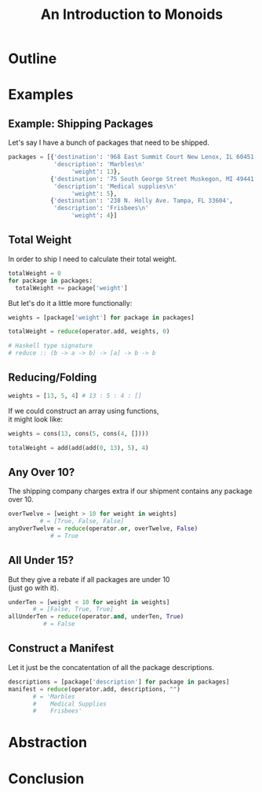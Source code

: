#+TITLE: An Introduction to Monoids
#+OPTIONS: toc:1, num:nil, timestamp:nil, \n:t
#+REVEAL_ROOT: https://cdn.jsdelivr.net/npm/reveal.js@3.8.0
#+REVEAL_THEME: moon

* Outline
* Examples

** Example: Shipping Packages
Let's say I have a bunch of packages that need to be shipped.
#+BEGIN_SRC python
packages = [{'destination': '968 East Summit Court New Lenox, IL 60451',
             'description': 'Marbles\n'
                  'weight': 13},
            {'destination': '75 South George Street Muskegon, MI 49441',
             'description': 'Medical supplies\n'
                  'weight': 5},
            {'destination': '238 N. Holly Ave. Tampa, FL 33604',
             'description': 'Frisbees\n'
                  'weight': 4}]
#+END_SRC

** Total Weight

In order to ship I need to calculate their total weight.

#+ATTR_REVEAL: :frag (appear)
#+HEADER: :exports both
#+BEGIN_SRC python :results value pp
totalWeight = 0
for package in packages:
  totalWeight += package['weight']
#+END_SRC

#+RESULTS:

#+ATTR_REVEAL: :frag (appear)
But let's do it a little more functionally:
#+ATTR_REVEAL: :frag (appear)
#+BEGIN_SRC python
weights = [package['weight'] for package in packages]

totalWeight = reduce(operator.add, weights, 0)
#+END_SRC
#+ATTR_REVEAL: :frag (appear)
#+BEGIN_SRC python
# Haskell type signature
# reduce :: (b -> a -> b) -> [a] -> b -> b
#+END_SRC

** Reducing/Folding
[[file:img/Left-fold-transformation.png]]

#+ATTR_REVEAL: :frag (appear)
#+BEGIN_SRC python
weights = [13, 5, 4] # 13 : 5 : 4 : []
#+END_SRC
#+ATTR_REVEAL: :frag (appear)
#+BEGIN_BLOCK
If we could construct an array using functions,
it might look like:
#+BEGIN_SRC python
weights = cons(13, cons(5, cons(4, [])))
#+END_SRC
#+END_BLOCK
#+ATTR_REVEAL: :frag (appear)
#+BEGIN_SRC python
totalWeight = add(add(add(0, 13), 5), 4)
#+END_SRC

** Any Over 10?
The shipping company charges extra if our shipment contains any package over 10.
#+BEGIN_SRC python
overTwelve = [weight > 10 for weight in weights]
         # = [True, False, False]
anyOverTwelve = reduce(operator.or, overTwelve, False)
            # = True
#+END_SRC

** All Under 15?
But they give a rebate if all packages are under 10
(just go with it).
#+BEGIN_SRC python
underTen = [weight < 10 for weight in weights]
       # = [False, True, True]
allUnderTen = reduce(operator.and, underTen, True)
          # = False
#+END_SRC

** Construct a Manifest
Let it just be the concatentation of all the package descriptions.
#+BEGIN_SRC python
descriptions = [package['description'] for package in packages]
manifest = reduce(operator.add, descriptions, "")
       # = 'Marbles
       #    Medical Supplies
       #    Frisbees'
#+END_SRC

* Abstraction
* Conclusion
